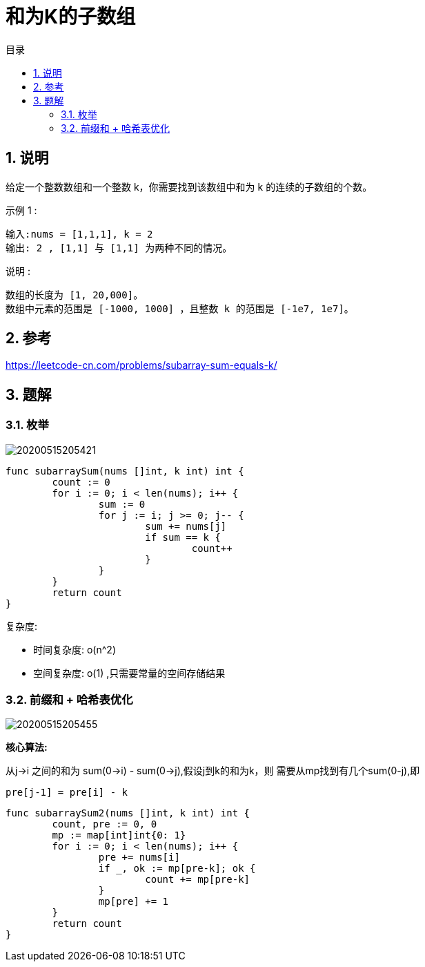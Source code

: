 = 和为K的子数组
:toc:
:toc-title: 目录
:toclevels: 5
:sectnums:

== 说明
给定一个整数数组和一个整数 k，你需要找到该数组中和为 k 的连续的子数组的个数。

示例 1 :
```
输入:nums = [1,1,1], k = 2
输出: 2 , [1,1] 与 [1,1] 为两种不同的情况。
```
说明 :
```
数组的长度为 [1, 20,000]。
数组中元素的范围是 [-1000, 1000] ，且整数 k 的范围是 [-1e7, 1e7]。
```
== 参考
https://leetcode-cn.com/problems/subarray-sum-equals-k/

== 题解
=== 枚举
image:20200515205421.jpg[]

```go
func subarraySum(nums []int, k int) int {
	count := 0
	for i := 0; i < len(nums); i++ {
		sum := 0
		for j := i; j >= 0; j-- {
			sum += nums[j]
			if sum == k {
				count++
			}
		}
	}
	return count
}
```

复杂度:

- 时间复杂度: o(n^2)
- 空间复杂度: o(1) ,只需要常量的空间存储结果

=== 前缀和 + 哈希表优化

image:20200515205455.jpg[]


*核心算法:*

从j->i 之间的和为 sum(0->i) - sum(0->j),假设j到k的和为k，则
需要从mp找到有几个sum(0-j),即

```
pre[j-1] = pre[i] - k
```

```go
func subarraySum2(nums []int, k int) int {
	count, pre := 0, 0
	mp := map[int]int{0: 1}
	for i := 0; i < len(nums); i++ {
		pre += nums[i]
		if _, ok := mp[pre-k]; ok {
			count += mp[pre-k]
		}
		mp[pre] += 1
	}
	return count
}

```

